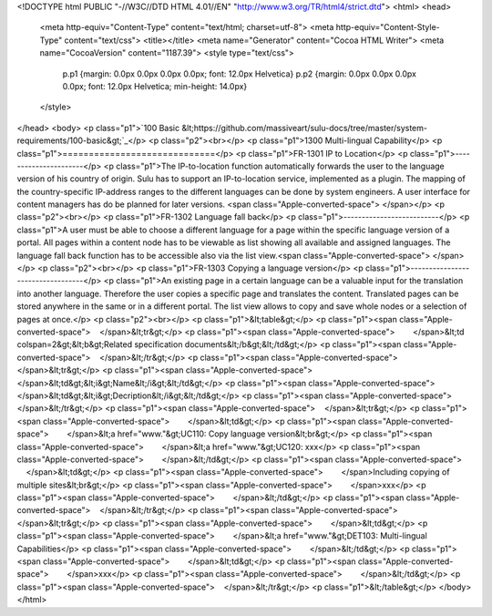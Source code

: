 <!DOCTYPE html PUBLIC "-//W3C//DTD HTML 4.01//EN" "http://www.w3.org/TR/html4/strict.dtd">
<html>
<head>
  <meta http-equiv="Content-Type" content="text/html; charset=utf-8">
  <meta http-equiv="Content-Style-Type" content="text/css">
  <title></title>
  <meta name="Generator" content="Cocoa HTML Writer">
  <meta name="CocoaVersion" content="1187.39">
  <style type="text/css">
    p.p1 {margin: 0.0px 0.0px 0.0px 0.0px; font: 12.0px Helvetica}
    p.p2 {margin: 0.0px 0.0px 0.0px 0.0px; font: 12.0px Helvetica; min-height: 14.0px}
  </style>
</head>
<body>
<p class="p1">`100 Basic &lt;https://github.com/massiveart/sulu-docs/tree/master/system-requirements/100-basic&gt;`_</p>
<p class="p2"><br></p>
<p class="p1">1300 Multi-lingual Capability</p>
<p class="p1">=============================</p>
<p class="p1">FR-1301 IP to Location</p>
<p class="p1">----------------------</p>
<p class="p1">The IP-to-location function automatically forwards the user to the language version of his country of origin. Sulu has to support an IP-to-location service, implemented as a plugin. The mapping of the country-specific IP-address ranges to the different languages can be done by system engineers. A user interface for content managers has do be planned for later versions. <span class="Apple-converted-space"> </span></p>
<p class="p2"><br></p>
<p class="p1">FR-1302 Language fall back</p>
<p class="p1">--------------------------</p>
<p class="p1">A user must be able to choose a different language for a page within the specific language version of a portal. All pages within a content node has to be viewable as list showing all available and assigned languages. The language fall back function has to be accessible also via the list view.<span class="Apple-converted-space"> </span></p>
<p class="p2"><br></p>
<p class="p1">FR-1303 Copying a language version</p>
<p class="p1">----------------------------------</p>
<p class="p1">An existing page in a certain language can be a valuable input for the translation into another language. Therefore the user copies a specific page and translates the content. Translated pages can be stored anywhere in the same or in a different portal. The list view allows to copy and save whole nodes or a selection of pages at once.</p>
<p class="p2"><br></p>
<p class="p1">&lt;table&gt;</p>
<p class="p1"><span class="Apple-converted-space">    </span>&lt;tr&gt;</p>
<p class="p1"><span class="Apple-converted-space">        </span>&lt;td colspan=2&gt;&lt;b&gt;Related specification documents&lt;/b&gt;&lt;/td&gt;</p>
<p class="p1"><span class="Apple-converted-space">    </span>&lt;/tr&gt;</p>
<p class="p1"><span class="Apple-converted-space">     </span>&lt;tr&gt;</p>
<p class="p1"><span class="Apple-converted-space">        </span>&lt;td&gt;&lt;i&gt;Name&lt;/i&gt;&lt;/td&gt;</p>
<p class="p1"><span class="Apple-converted-space">        </span>&lt;td&gt;&lt;i&gt;Decription&lt;/i&gt;&lt;/td&gt;</p>
<p class="p1"><span class="Apple-converted-space">    </span>&lt;/tr&gt;</p>
<p class="p1"><span class="Apple-converted-space">    </span>&lt;tr&gt;</p>
<p class="p1"><span class="Apple-converted-space">        </span>&lt;td&gt;</p>
<p class="p1"><span class="Apple-converted-space">        </span>&lt;a href="www."&gt;UC110: Copy language version&lt;br&gt;</p>
<p class="p1"><span class="Apple-converted-space">        </span>&lt;a href="www."&gt;UC120: xxx</p>
<p class="p1"><span class="Apple-converted-space">        </span>&lt;/td&gt;</p>
<p class="p1"><span class="Apple-converted-space">        </span>&lt;td&gt;</p>
<p class="p1"><span class="Apple-converted-space">        </span>Including copying of multiple sites&lt;br&gt;</p>
<p class="p1"><span class="Apple-converted-space">        </span>xxx</p>
<p class="p1"><span class="Apple-converted-space">        </span>&lt;/td&gt;</p>
<p class="p1"><span class="Apple-converted-space">    </span>&lt;/tr&gt;</p>
<p class="p1"><span class="Apple-converted-space">     </span>&lt;tr&gt;</p>
<p class="p1"><span class="Apple-converted-space">        </span>&lt;td&gt;</p>
<p class="p1"><span class="Apple-converted-space">        </span>&lt;a href="www."&gt;DET103: Multi-lingual Capabilities</p>
<p class="p1"><span class="Apple-converted-space">        </span>&lt;/td&gt;</p>
<p class="p1"><span class="Apple-converted-space">        </span>&lt;td&gt;</p>
<p class="p1"><span class="Apple-converted-space">        </span>xxx</p>
<p class="p1"><span class="Apple-converted-space">        </span>&lt;/td&gt;</p>
<p class="p1"><span class="Apple-converted-space">    </span>&lt;/tr&gt;</p>
<p class="p1">&lt;/table&gt;</p>
</body>
</html>
